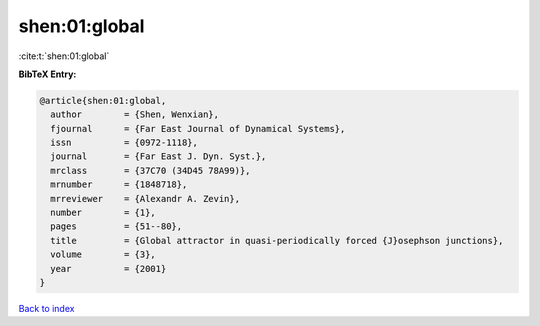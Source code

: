 shen:01:global
==============

:cite:t:`shen:01:global`

**BibTeX Entry:**

.. code-block:: bibtex

   @article{shen:01:global,
     author        = {Shen, Wenxian},
     fjournal      = {Far East Journal of Dynamical Systems},
     issn          = {0972-1118},
     journal       = {Far East J. Dyn. Syst.},
     mrclass       = {37C70 (34D45 78A99)},
     mrnumber      = {1848718},
     mrreviewer    = {Alexandr A. Zevin},
     number        = {1},
     pages         = {51--80},
     title         = {Global attractor in quasi-periodically forced {J}osephson junctions},
     volume        = {3},
     year          = {2001}
   }

`Back to index <../By-Cite-Keys.html>`__
